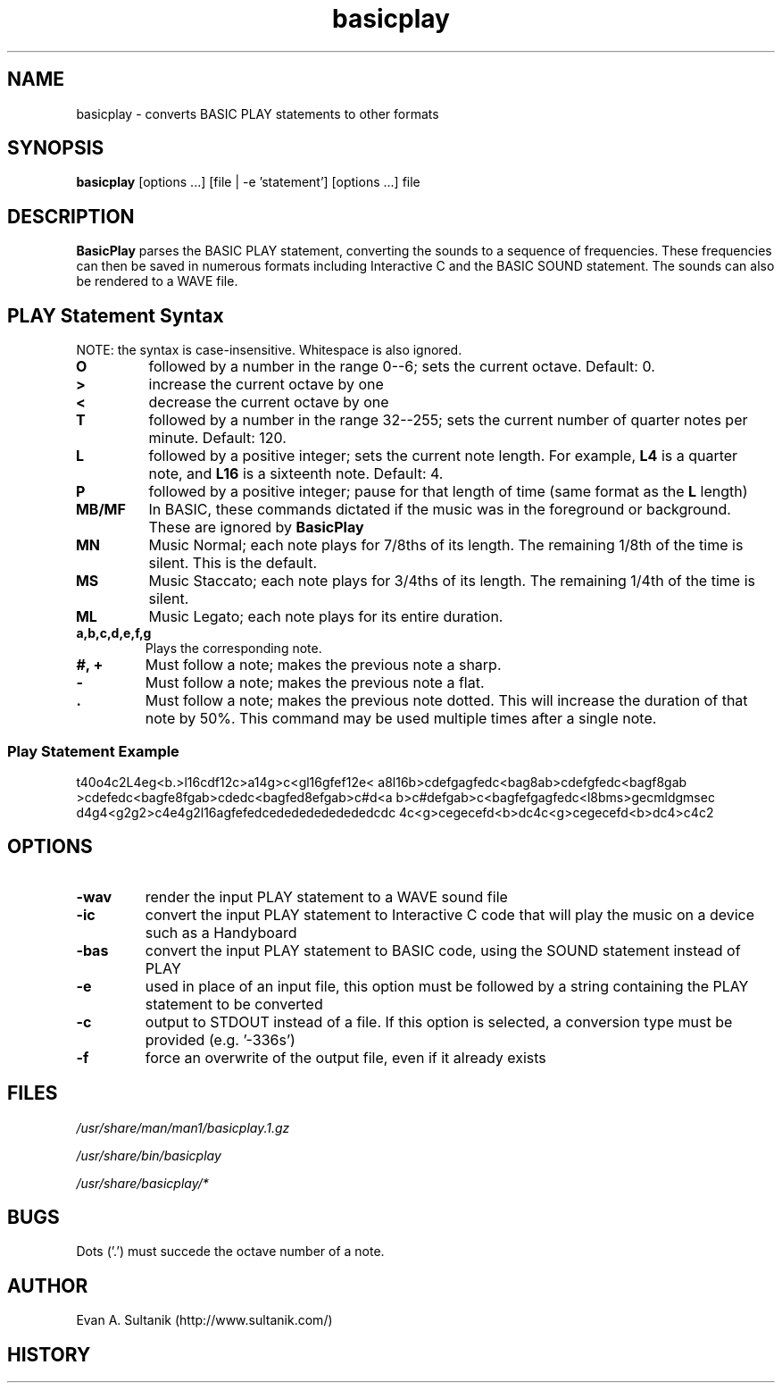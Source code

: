 .\" man page for Basicplay
.\" Copyright 2004, Evan Sultanik
.\" Navigate to http://www.sultanik.com/ to report errors and omissions.
.TH basicplay 1 "23 September 2004" "1.0" "BasicPlay"

.SH NAME
basicplay \- converts BASIC PLAY statements to other formats

.SH SYNOPSIS
.B basicplay
[options ...] [file | -e 'statement'] [options ...] file

.SH DESCRIPTION
.B BasicPlay
parses the BASIC PLAY statement, converting the sounds to a sequence
of frequencies.  These frequencies can then be saved in numerous
formats including Interactive C and the BASIC SOUND statement.  The
sounds can also be rendered to a WAVE file.

.SH PLAY Statement Syntax

NOTE: the syntax is case-insensitive.  Whitespace is also ignored.

.TP
.B "O"
followed by a number in the range 0--6; sets the current octave.  Default: 0.
.TP
.B ">" 
increase the current octave by one
.TP
.B "<"
decrease the current octave by one
.TP
.B "T"
followed by a number in the range 32--255; sets the current number of quarter notes per minute.  Default: 120.
.TP
.B "L"
followed by a positive integer; sets the current note length. For example,
.B "L4"
is a quarter note, and
.B "L16"
is a sixteenth note.  Default: 4.
.TP
.B "P"
followed by a positive integer; pause for that length of time (same format as the
.B "L"
length)
.TP
.B "MB/MF"
In BASIC, these commands dictated if the music was in the foreground or background.  These are ignored by
.B BasicPlay
.TP
.B "MN"
Music Normal; each note plays for 7/8ths of its length.  The remaining
1/8th of the time is silent.  This is the default.
.TP
.B "MS"
Music Staccato; each note plays for 3/4ths of its length.  The remaining
1/4th of the time is silent.
.TP
.B "ML"
Music Legato; each note plays for its entire duration.
.TP
.B "a,b,c,d,e,f,g"
Plays the corresponding note.
.TP
.B "#, +"
Must follow a note; makes the previous note a sharp.
.TP
.B "-"
Must follow a note; makes the previous note a flat.
.TP
.B "."
Must follow a note; makes the previous note dotted.  This will
increase the duration of that note by 50%.  This command may be used
multiple times after a single note.

.SS Play Statement Example

t40o4c2L4eg<b.>l16cdf12c>a14g>c<gl16gfef12e<\p
a8l16b>cdefgagfedc<bag8ab>cdefgfedc<bagf8gab\p
>cdefedc<bagfe8fgab>cdedc<bagfed8efgab>c#d<a\p
b>c#defgab>c<bagfefgagfedc<l8bms>gecmldgmsec\p
d4g4<g2g2>c4e4g2l16agfefedcedededededededcdc\p
4c<g>cegecefd<b>dc4c<g>cegecefd<b>dc4>c4c2

.SH OPTIONS
.TP
.B "\-wav"
render the input PLAY statement to a WAVE sound file
.TP
.B "\-ic"
convert the input PLAY statement to Interactive C code
that will play the music on a device such as a Handyboard
.TP
.B "\-bas"
convert the input PLAY statement to BASIC code,
using the SOUND statement instead of PLAY
.TP
.B "\-e"
used in place of an input file, this option must be followed by a string
containing the PLAY statement to be converted
.TP
.B "\-c"
output to STDOUT instead of a file.  If this option is selected, a
conversion type must be provided (e.g. '-\wav', '\-ic', '\-bas')
.TP
.B "\-f"
force an overwrite of the output file, even if it already exists

.SH FILES
.P
.I /usr/share/man/man1/basicplay.1.gz
.P
.I /usr/share/bin/basicplay
.P
.I /usr/share/basicplay/*

.\" .SH SEE ALSO
.\" .BR man (1),

.SH BUGS

Dots ('.') must succede the octave number of a note.

.SH AUTHOR
.nf
Evan A. Sultanik (http://www.sultanik.com/)
.fi
.SH HISTORY